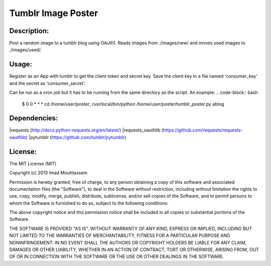 Tumblr Image Poster
===================

Description:
------------
Post a random image to a tumblr blog using OAuth1.
Reads images from ./images/new/ and moves used images to ./images/used/.

Usage:
------
.. code-block:: pycon
	>>> python tumblr_poster.py

Register as an App with tumblr to get the client token and secret key. Save the client key in a file named 'consumer_key' and the secret as 'consumer_secret'.

Can be run as a cron job but it has to be running from the same directory as the script. An example:
.. code-block:: bash
	$ 0 0 * * * cd /home/user/poster; /usr/local/bin/python /home/user/poster/tumblr_poster.py ablog

Dependencies:
-------------
|requests (http://docs.python-requests.org/en/latest/)
|requests_oauthlib (https://github.com/requests/requests-oauthlib)
|pytumblr (https://github.com/tumblr/pytumblr)

License:
--------

The MIT License (MIT)

Copyright (c) 2013 Imad Mouhtassem

Permission is hereby granted, free of charge, to any person obtaining a copy of
this software and associated documentation files (the "Software"), to deal in
the Software without restriction, including without limitation the rights to
use, copy, modify, merge, publish, distribute, sublicense, and/or sell copies of
the Software, and to permit persons to whom the Software is furnished to do so,
subject to the following conditions:

The above copyright notice and this permission notice shall be included in all
copies or substantial portions of the Software.

THE SOFTWARE IS PROVIDED "AS IS", WITHOUT WARRANTY OF ANY KIND, EXPRESS OR
IMPLIED, INCLUDING BUT NOT LIMITED TO THE WARRANTIES OF MERCHANTABILITY, FITNESS
FOR A PARTICULAR PURPOSE AND NONINFRINGEMENT. IN NO EVENT SHALL THE AUTHORS OR
COPYRIGHT HOLDERS BE LIABLE FOR ANY CLAIM, DAMAGES OR OTHER LIABILITY, WHETHER
IN AN ACTION OF CONTRACT, TORT OR OTHERWISE, ARISING FROM, OUT OF OR IN
CONNECTION WITH THE SOFTWARE OR THE USE OR OTHER DEALINGS IN THE SOFTWARE.
